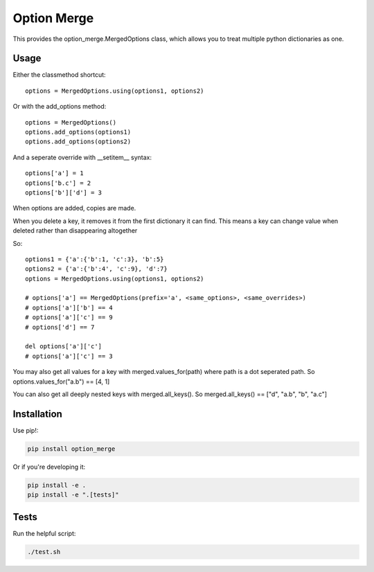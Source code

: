 Option Merge
============

This provides the option_merge.MergedOptions class, which allows you to treat
multiple python dictionaries as one.

Usage
-----

Either the classmethod shortcut::

    options = MergedOptions.using(options1, options2)

Or with the add_options method::

    options = MergedOptions()
    options.add_options(options1)
    options.add_options(options2)

And a seperate override with __setitem__ syntax::

    options['a'] = 1
    options['b.c'] = 2
    options['b']['d'] = 3

When options are added, copies are made.

When you delete a key, it removes it from the first dictionary it can find.
This means a key can change value when deleted rather than disappearing altogether

So::

    options1 = {'a':{'b':1, 'c':3}, 'b':5}
    options2 = {'a':{'b':4', 'c':9}, 'd':7}
    options = MergedOptions.using(options1, options2)

    # options['a'] == MergedOptions(prefix='a', <same_options>, <same_overrides>)
    # options['a']['b'] == 4
    # options['a']['c'] == 9
    # options['d'] == 7

    del options['a']['c']
    # options['a']['c'] == 3

You may also get all values for a key with merged.values_for(path)
where path is a dot seperated path.
So options.values_for("a.b") == [4, 1]

You can also get all deeply nested keys with merged.all_keys().
So merged.all_keys() == ["d", "a.b", "b", "a.c"]

Installation
------------

Use pip!:

.. code-block:: bash

    pip install option_merge

Or if you're developing it:

.. code-block:: bash

    pip install -e .
    pip install -e ".[tests]"

Tests
-----

Run the helpful script:

.. code-block:: bash

    ./test.sh

